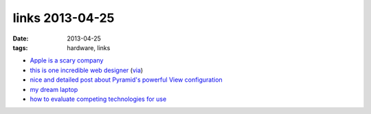 links 2013-04-25
================

:date: 2013-04-25
:tags: hardware, links


* `Apple is a scary company`__

* `this is one incredible web designer`__ (via__)

* `nice and detailed post about Pyramid's powerful View configuration`__

* `my dream laptop`__

* `how to evaluate competing technologies for use`__

__ http://stallman.org/apple
__ http://soziev.com
__ http://delaguardia.com.mx
__ http://blog.delaguardia.com.mx/pyramid-view-configuration-let-me-count-the-ways.html
__ http://www.dell.com/us/business/p/xps-13-linux/pd
__ http://meta.stackoverflow.com/a/145813/147166


